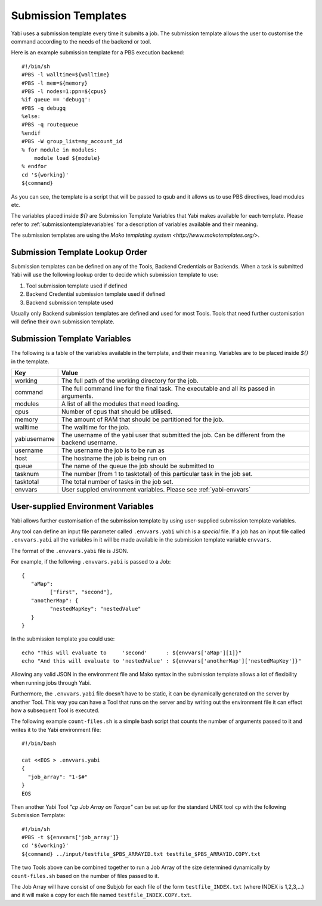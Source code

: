 .. _submissiontemplates:

Submission Templates
====================

Yabi uses a submission template every time it submits a job.
The submission template allows the user to customise the command according to the needs of the backend or tool.

Here is an example submission template for a PBS execution backend::

    #!/bin/sh
    #PBS -l walltime=${walltime}
    #PBS -l mem=${memory}
    #PBS -l nodes=1:ppn=${cpus}
    %if queue == 'debugq':
    #PBS -q debugq
    %else:
    #PBS -q routequeue
    %endif
    #PBS -W group_list=my_account_id
    % for module in modules:
        module load ${module}
    % endfor
    cd '${working}'
    ${command}


As you can see, the template is a script that will be passed to qsub and it allows us to use PBS directives, load modules etc.

The variables placed inside `${}` are Submission Template Variables that Yabi makes available for each template. Please refer
to :ref:`submissiontemplatevariables` for a description of variables available and their meaning.

The submission templates are using the `Mako templating system <http://www.makotemplates.org/>`.

Submission Template Lookup Order
--------------------------------

Submission templates can be defined on any of the Tools, Backend Credentials or Backends.
When a task is submitted Yabi will use the following lookup order to decide which submission template to use:

#. Tool submission template used if defined
#. Backend Credential submission template used if defined
#. Backend submission template used

Usually only Backend submission templates are defined and used for most Tools.
Tools that need further customisation will define their own submission template.

.. _submissiontemplatevariables:

Submission Template Variables
-----------------------------

The following is a table of the variables available in the template, and their meaning. Variables are to be placed inside `${}` in the template.

+--------------+----------------------------------------------------------------------------------------------------------+
| Key          | Value                                                                                                    |
+==============+==========================================================================================================+
| working      | The full path of the working directory for the job.                                                      |
+--------------+----------------------------------------------------------------------------------------------------------+
| command      | The full command line for the final task. The executable and all its passed in arguments.                |
+--------------+----------------------------------------------------------------------------------------------------------+
| modules      | A list of all the modules that need loading.                                                             |
+--------------+----------------------------------------------------------------------------------------------------------+
| cpus         | Number of cpus that should be utilised.                                                                  |
+--------------+----------------------------------------------------------------------------------------------------------+
| memory       | The amount of RAM that should be partitioned for the job.                                                |
+--------------+----------------------------------------------------------------------------------------------------------+
| walltime     | The walltime for the job.                                                                                |
+--------------+----------------------------------------------------------------------------------------------------------+
| yabiusername | The username of the yabi user that submitted the job. Can be different from the backend username.        |
+--------------+----------------------------------------------------------------------------------------------------------+
| username     | The username the job is to be run as                                                                     |
+--------------+----------------------------------------------------------------------------------------------------------+
| host         | The hostname the job is being run on                                                                     |
+--------------+----------------------------------------------------------------------------------------------------------+
| queue        | The name of the queue the job should be submitted to                                                     |
+--------------+----------------------------------------------------------------------------------------------------------+
| tasknum      | The number (from 1 to tasktotal) of this particular task in the job set.                                 |
+--------------+----------------------------------------------------------------------------------------------------------+
| tasktotal    | The total number of tasks in the job set.                                                                |
+--------------+----------------------------------------------------------------------------------------------------------+
| envvars      | User suppled environment variables. Please see :ref:`yabi-envvars`                                       |
+--------------+----------------------------------------------------------------------------------------------------------+

.. _yabi-envvars:

User-supplied Environment Variables
-----------------------------------

Yabi allows further customisation of the submission template by using user-supplied submission template variables.

Any tool can define an input file parameter called ``.envvars.yabi`` which is a *special* file. If a job has an input file
called ``.envvars.yabi`` all the variables in it will be made available in the submission template variable ``envvars``.

The format of the ``.envvars.yabi`` file is JSON.

For example, if the following ``.envvars.yabi`` is passed to a Job::

   {
      "aMap":
            ["first", "second"],
      "anotherMap": {
            "nestedMapKey": "nestedValue"
      }
   }

In the submission template you could use::

   echo "This will evaluate to     'second'      : ${envvars['aMap'][1]}"
   echo "And this will evaluate to 'nestedValue' : ${envvars['anotherMap']['nestedMapKey']}"

Allowing any valid JSON in the environment file and Mako syntax in the submission template allows a lot of flexibility when running jobs through Yabi.

Furthermore, the ``.envvars.yabi`` file doesn't have to be static, it can be dynamically generated on the server by another Tool.
This way you can have a Tool that runs on the server and by writing out the environment file it can effect how a subsequent Tool is executed.

The following example ``count-files.sh`` is a simple bash script that counts the number of arguments passed to it and writes it to the Yabi environment file::

    #!/bin/bash

    cat <<EOS > .envvars.yabi
    {
      "job_array": "1-$#"
    }
    EOS

Then another Yabi Tool *"cp Job Array on Torque"* can be set up for the standard UNIX tool ``cp`` with the following Submission Template::

    #!/bin/sh
    #PBS -t ${envvars['job_array']}
    cd '${working}'
    ${command} ../input/testfile_$PBS_ARRAYID.txt testfile_$PBS_ARRAYID.COPY.txt

The two Tools above can be combined together to run a Job Array of the size determined dynamically by ``count-files.sh`` based on the number of files passed to it.

The Job Array will have consist of one Subjob for each file of the form ``testfile_INDEX.txt`` (where INDEX is 1,2,3,...) and it will make a copy for each file named ``testfile_INDEX.COPY.txt``.


